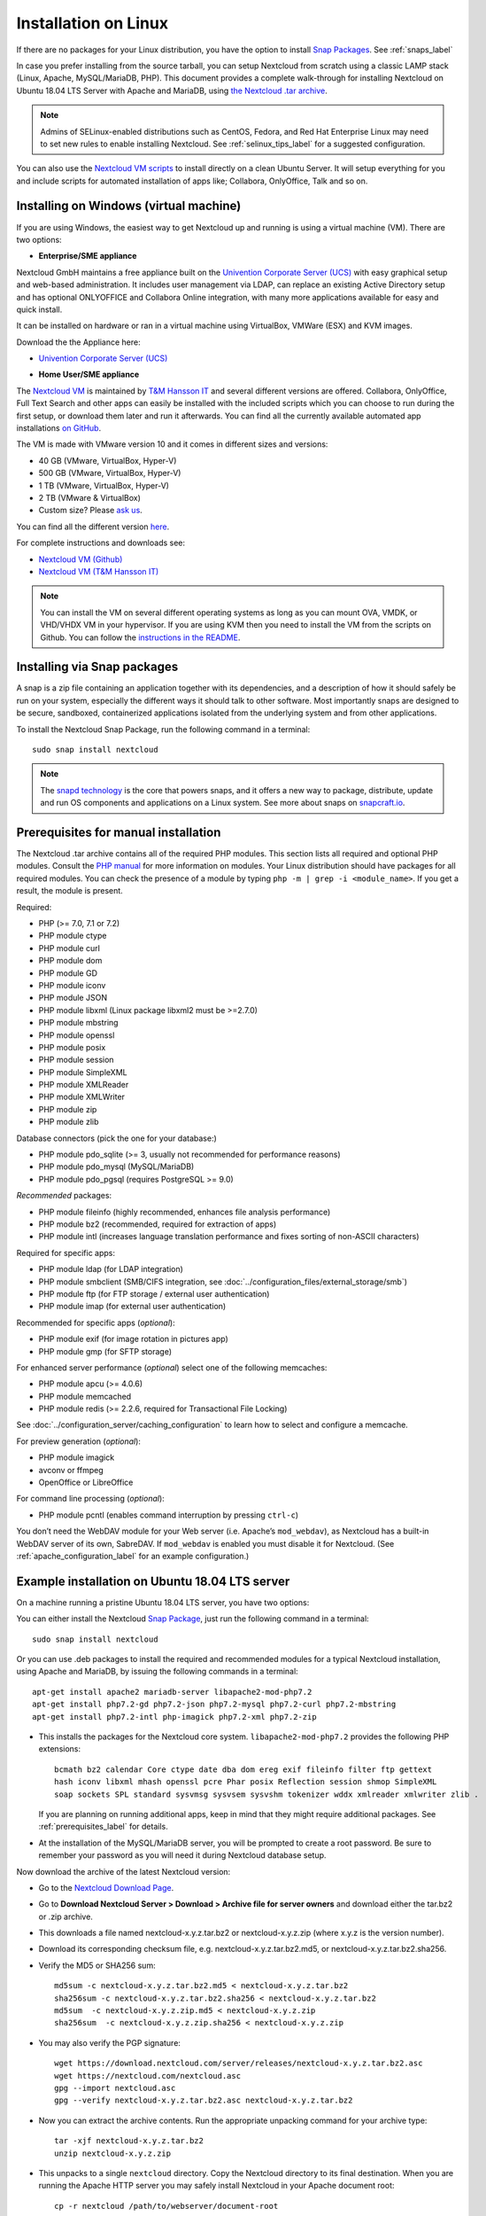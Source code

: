 =====================
Installation on Linux
=====================

If there are no packages for your Linux distribution, you have the option to
install `Snap Packages <http://snapcraft.io/docs/core/install/>`_. See
:ref:`snaps_label`

In case you prefer installing from the source tarball, you can setup Nextcloud
from scratch using a classic LAMP stack (Linux, Apache, MySQL/MariaDB, PHP).
This document provides a complete walk-through for installing Nextcloud on
Ubuntu 18.04 LTS Server with Apache and MariaDB, using `the Nextcloud .tar
archive <https://nextcloud.com/install/>`_.

.. note:: Admins of SELinux-enabled distributions such as CentOS, Fedora, and
   Red Hat Enterprise Linux may need to set new rules to enable installing
   Nextcloud. See :ref:`selinux_tips_label` for a suggested configuration.
   
You can also use the `Nextcloud VM scripts <https://github.com/nextcloud/vm/>`_ to install directly on a clean Ubuntu Server. It will setup everything for you and include scripts for automated installation of apps like; Collabora, OnlyOffice, Talk and so on.

.. _vm_label:

Installing on Windows (virtual machine)
---------------------------------------

If you are using Windows, the easiest way to get Nextcloud up and running is
using a virtual machine (VM). There are two options:

* **Enterprise/SME appliance**

Nextcloud GmbH maintains a free appliance built on the 
`Univention Corporate Server (UCS) <https://www.univention.com/products/univention-app-center/app-catalog/nextcloud/>`_
with easy graphical setup and web-based administration. It includes user
management via LDAP, can replace an existing Active Directory setup and
has optional ONLYOFFICE and Collabora Online integration, with many more applications
available for easy and quick install.

It can be installed on hardware or ran in a virtual machine using VirtualBox,
VMWare (ESX) and KVM images.

Download the the Appliance here:

- `Univention Corporate Server (UCS) <https://www.univention.com/products/univention-app-center/app-catalog/nextcloud/>`_


* **Home User/SME appliance**

The `Nextcloud VM`_ is maintained by
`T&M Hansson IT <https://www.hanssonit.se/nextcloud-vm/>`_ and several different versions are
offered. Collabora, OnlyOffice, Full Text Search and other apps can easily be installed with the included scripts which you can choose to run during the first setup, or download them later and run it afterwards. You can find all the currently available automated app installations `on GitHub <https://github.com/nextcloud/vm/tree/master/apps/>`_.

The VM is made with VMware version 10 and it comes in different sizes and versions:

- 40 GB (VMware, VirtualBox, Hyper-V)
- 500 GB (VMware, VirtualBox, Hyper-V)
- 1 TB (VMware, VirtualBox, Hyper-V)
- 2 TB (VMware & VirtualBox)
- Custom size? Please `ask us <https://www.hanssonit.se/#contact>`_.

You can find all the different version `here <https://shop.hanssonit.se/product-category/virtual-machine/nextcloud-vm/>`_.

For complete instructions and downloads see:

- `Nextcloud VM (Github) <https://github.com/nextcloud/vm/>`_
- `Nextcloud VM (T&M Hansson IT) <https://www.hanssonit.se/nextcloud-vm/>`_

.. note:: You can install the VM on several different operating systems as long as you can mount OVA, VMDK, or VHD/VHDX VM in your hypervisor. If you are using KVM then you need to install the VM from the scripts on Github. You can follow the `instructions in the README <https://github.com/nextcloud/vm#build-your-own-vm-or-install-on-a-vps>`_.
   
.. _snaps_label:

Installing via Snap packages
----------------------------

A snap is a zip file containing an application together with its dependencies,
and a description of how it should safely be run on your system, especially
the different ways it should talk to other software. Most importantly snaps are
designed to be secure, sandboxed, containerized applications isolated from the
underlying system and from other applications.

To install the Nextcloud Snap Package, run the following command in a terminal::

    sudo snap install nextcloud

.. note:: The `snapd technology <http://snapcraft.io/docs/core/>`_ is the core
   that powers snaps, and it offers a new way to package, distribute, update and
   run OS components and applications on a Linux system. See more about snaps on
   `snapcraft.io <http://snapcraft.io/>`_.

.. _prerequisites_label:

Prerequisites for manual installation
-------------------------------------

The Nextcloud .tar archive contains all of the required PHP modules. This
section lists all required and optional PHP modules.  Consult the `PHP manual
<http://php.net/manual/en/extensions.php>`_ for more information on modules.
Your Linux distribution should have packages for all required modules. You can
check the presence of a module by typing ``php -m | grep -i <module_name>``.
If you get a result, the module is present.

Required:

* PHP (>= 7.0, 7.1 or 7.2)
* PHP module ctype
* PHP module curl
* PHP module dom
* PHP module GD
* PHP module iconv
* PHP module JSON
* PHP module libxml (Linux package libxml2 must be >=2.7.0)
* PHP module mbstring
* PHP module openssl
* PHP module posix
* PHP module session
* PHP module SimpleXML
* PHP module XMLReader
* PHP module XMLWriter
* PHP module zip
* PHP module zlib

Database connectors (pick the one for your database:)

* PHP module pdo_sqlite (>= 3, usually not recommended for performance reasons)
* PHP module pdo_mysql (MySQL/MariaDB)
* PHP module pdo_pgsql (requires PostgreSQL >= 9.0)

*Recommended* packages:

* PHP module fileinfo (highly recommended, enhances file analysis performance)
* PHP module bz2 (recommended, required for extraction of apps)
* PHP module intl (increases language translation performance and fixes sorting
  of non-ASCII characters)

Required for specific apps:

* PHP module ldap (for LDAP integration)
* PHP module smbclient  (SMB/CIFS integration, see
  :doc:`../configuration_files/external_storage/smb`)
* PHP module ftp (for FTP storage / external user authentication)
* PHP module imap (for external user authentication)

Recommended for specific apps (*optional*):

* PHP module exif (for image rotation in pictures app)
* PHP module gmp (for SFTP storage)

For enhanced server performance (*optional*) select one of the following
memcaches:

* PHP module apcu (>= 4.0.6)
* PHP module memcached
* PHP module redis (>= 2.2.6, required for Transactional File Locking)

See :doc:`../configuration_server/caching_configuration` to learn how to select
and configure a memcache.

For preview generation (*optional*):

* PHP module imagick
* avconv or ffmpeg
* OpenOffice or LibreOffice

For command line processing (*optional*):

* PHP module pcntl (enables command interruption by pressing ``ctrl-c``)

You don’t need the WebDAV module for your Web server (i.e. Apache’s
``mod_webdav``), as Nextcloud has a built-in WebDAV server of its own,
SabreDAV.
If ``mod_webdav`` is enabled you must disable it for Nextcloud. (See
:ref:`apache_configuration_label` for an example configuration.)

.. _ubuntu_installation_label:

Example installation on Ubuntu 18.04 LTS server
-----------------------------------------------

On a machine running a pristine Ubuntu 18.04 LTS server, you have two options:

You can either install the Nextcloud `Snap Package <http://snapcraft.io/>`_, just run the
following command in a terminal::

    sudo snap install nextcloud

Or you can use .deb packages to install the required and recommended modules for a typical Nextcloud
installation, using Apache and MariaDB, by issuing the following commands in a
terminal::

    apt-get install apache2 mariadb-server libapache2-mod-php7.2
    apt-get install php7.2-gd php7.2-json php7.2-mysql php7.2-curl php7.2-mbstring
    apt-get install php7.2-intl php-imagick php7.2-xml php7.2-zip

* This installs the packages for the Nextcloud core system.
  ``libapache2-mod-php7.2`` provides the following PHP extensions:: 
  
    bcmath bz2 calendar Core ctype date dba dom ereg exif fileinfo filter ftp gettext 
    hash iconv libxml mhash openssl pcre Phar posix Reflection session shmop SimpleXML 
    soap sockets SPL standard sysvmsg sysvsem sysvshm tokenizer wddx xmlreader xmlwriter zlib . 
  
  If you are planning on running additional apps, keep in mind that they might require additional
  packages.  See :ref:`prerequisites_label` for details.

* At the installation of the MySQL/MariaDB server, you will be prompted to
  create a root password. Be sure to remember your password as you will need it
  during Nextcloud database setup.

Now download the archive of the latest Nextcloud version:

* Go to the `Nextcloud Download Page <https://nextcloud.com/install>`_.
* Go to **Download Nextcloud Server > Download > Archive file for
  server owners** and download either the tar.bz2 or .zip archive.
* This downloads a file named nextcloud-x.y.z.tar.bz2 or nextcloud-x.y.z.zip
  (where x.y.z is the version number).
* Download its corresponding checksum file, e.g. nextcloud-x.y.z.tar.bz2.md5,
  or nextcloud-x.y.z.tar.bz2.sha256.
* Verify the MD5 or SHA256 sum::

    md5sum -c nextcloud-x.y.z.tar.bz2.md5 < nextcloud-x.y.z.tar.bz2
    sha256sum -c nextcloud-x.y.z.tar.bz2.sha256 < nextcloud-x.y.z.tar.bz2
    md5sum  -c nextcloud-x.y.z.zip.md5 < nextcloud-x.y.z.zip
    sha256sum  -c nextcloud-x.y.z.zip.sha256 < nextcloud-x.y.z.zip

* You may also verify the PGP signature::

    wget https://download.nextcloud.com/server/releases/nextcloud-x.y.z.tar.bz2.asc
    wget https://nextcloud.com/nextcloud.asc
    gpg --import nextcloud.asc
    gpg --verify nextcloud-x.y.z.tar.bz2.asc nextcloud-x.y.z.tar.bz2

* Now you can extract the archive contents. Run the appropriate unpacking
  command for your archive type::

    tar -xjf nextcloud-x.y.z.tar.bz2
    unzip nextcloud-x.y.z.zip

* This unpacks to a single ``nextcloud`` directory. Copy the Nextcloud directory
  to its final destination. When you are running the Apache HTTP server you may
  safely install Nextcloud in your Apache document root::

    cp -r nextcloud /path/to/webserver/document-root

  where ``/path/to/webserver/document-root`` is replaced by the
  document root of your Web server::

    cp -r nextcloud /var/www

On other HTTP servers it is recommended to install Nextcloud outside of the
document root.

.. _centos7_installation_label:

Example installation on CentOS 7 server
-----------------------------------------------
In this install tutorial we will be deploying CentOS 7.5, PHP 7.2, MariaDB, Redis as memcache and Nextcloud running on Apache.

Start off by installing a CentOS 7 minimal install. This should provide a sufficient platform to run a successful Nextcloud instance.

First install some dependencies you will be needing during installation, but which will also be useful in every day use situations::

    yum install -y epel-release yum-utils unzip curl wget \
    bash-completion policycoreutils-python mlocate bzip2

Now make sure your system is up to date::

    yum update -y

**Apache**::

    yum install -y httpd

Create a virtualhost file and add the following content to it::

    vi /etc/httpd/conf.d/nextcloud.conf

    <VirtualHost *:80>
      DocumentRoot /var/www/html/
      ServerName  your.server.com

    <Directory "/var/www/html/">
      Require all granted
      AllowOverride All
      Options FollowSymLinks MultiViews
    </Directory>
    </VirtualHost>

Make sure the apache web service is enabled and started::

    systemctl enable httpd.service
    systemctl start httpd.service

**PHP**:

Next install the PHP modules needed for this install. Remember, because this is a limited basic install, we only install the neccessary modules, not all of them. If you are making a more complete install, please refer to PHP module list at the top of this page.::

    yum install -y centos-release-scl
    yum install -y rh-php72 rh-php72-php rh-php72-php-gd rh-php72-php-mbstring \
    rh-php72-php-intl rh-php72-php-pecl-apcu rh-php72-php-mysqlnd rh-php72-php-pecl-redis \
    rh-php72-php-opcache rh-php72-php-imagick

Next you will need to create a few symlinks::

    ln -s /opt/rh/httpd24/root/etc/httpd/conf.d/rh-php72-php.conf /etc/httpd/conf.d/
    ln -s /opt/rh/httpd24/root/etc/httpd/conf.modules.d/15-rh-php72-php.conf /etc/httpd/conf.modules.d/
    ln -s /opt/rh/httpd24/root/etc/httpd/modules/librh-php72-php7.so /etc/httpd/modules/
    
This next symlink will give you the opportunity to be able to invoke ``php`` from anywhere in terminal, including for ``occ`` commands::

    ln -s /opt/rh/rh-php72/root/bin/php /usr/bin/php


**Database**

As mentioned, we will be using MySQL/MariaDB as our database.::

    yum install -y mariadb mariadb-server

Make sure the database service is enabled to start at boot time.::

    systemctl enable mariadb.service
    systemctl start mariadb.service

After you have done this, make sure you create a database with a username and password so that Nextcloud will have access to it. In the docs, refer to the Database configuration part, specifically about MariaDB. There is a complete write-up on how to setup the database.

**Installing Nextcloud**

Nearly there, so keep at it, you are doing great!

Now download the archive of the latest Nextcloud version:

* Go to the `Nextcloud Download Page <https://nextcloud.com/install>`_.
* Go to **Download Nextcloud Server > Download > Archive file for
  server owners** and download either the tar.bz2 or .zip archive.
* This downloads a file named nextcloud-x.y.z.tar.bz2 or nextcloud-x.y.z.zip
  (where x.y.z is the version number).
* Download its corresponding checksum file, e.g. nextcloud-x.y.z.tar.bz2.md5,
  or nextcloud-x.y.z.tar.bz2.sha256.
* Verify the MD5 or SHA256 sum::

    md5sum -c nextcloud-x.y.z.tar.bz2.md5 < nextcloud-x.y.z.tar.bz2
    sha256sum -c nextcloud-x.y.z.tar.bz2.sha256 < nextcloud-x.y.z.tar.bz2
    md5sum  -c nextcloud-x.y.z.zip.md5 < nextcloud-x.y.z.zip
    sha256sum  -c nextcloud-x.y.z.zip.sha256 < nextcloud-x.y.z.zip

* You may also verify the PGP signature::

    wget https://download.nextcloud.com/server/releases/nextcloud-x.y.z.tar.bz2.asc
    wget https://nextcloud.com/nextcloud.asc
    gpg --import nextcloud.asc
    gpg --verify nextcloud-x.y.z.tar.bz2.asc nextcloud-x.y.z.tar.bz2


For the sake of the walk-through, we grabbed the latest version of Nextcloud in the form a zip file, confirmed the download with the above-mentioned command, and now we will extract it::

    unzip nextcloud-*.zip

Copy the content over to the root directory of your webserver. In our case, we are using apache so it will be ``/var/www/html/``::

    cp -R nextcloud/ /var/www/html/
    
During the install process, no data folder is created, so we will create one manually to help with the installation wizard::

    mkdir /var/www/html/nextcloud/data

Make sure that apache has read and write access to the whole nextcloud folder::

    chown -R apache:apache /var/www/html/nextcloud

Restart apache::

    systemctl restart httpd.service

Create a firewall rule for access to apache::

    firewall-cmd --zone=public --add-service=http --permanent
    firewall-cmd --reload

**Redis**::

    yum install -y redis
    systemctl enable redis.service
    systemctl start redis.service

**SELinux**

Again, there is an extensive write-up done on SELinux which can be found at :doc:`../installation/selinux_configuration`, so if you are using SELinux in Enforcing mode, please run the commands suggested on that page.
The following commands only refers to this tutorial::

  semanage fcontext -a -t httpd_sys_rw_content_t '/var/www/html/nextcloud/data(/.*)?'
  semanage fcontext -a -t httpd_sys_rw_content_t '/var/www/html/nextcloud/config(/.*)?'
  semanage fcontext -a -t httpd_sys_rw_content_t '/var/www/html/nextcloud/apps(/.*)?'
  semanage fcontext -a -t httpd_sys_rw_content_t '/var/www/html/nextcloud/.htaccess'
  semanage fcontext -a -t httpd_sys_rw_content_t '/var/www/html/nextcloud/.user.ini'
  semanage fcontext -a -t httpd_sys_rw_content_t '/var/www/html/nextcloud/3rdparty/aws/aws-sdk-php/src/data/logs(/.*)?'

  restorecon -R '/var/www/html/nextcloud/'

  setsebool -P httpd_can_network_connect on

If you need more SELinux configs, refer to the above-mentioned URL, return to this tutorial.

Once done with with SELinux, please head over to ``http://your.server.com/nextcloud`` and follow the steps as found :doc:`../installation/installation_wizard`, where it will explain to you exactly how to proceed with the final part of the install, which is done as admin user through your web browser.

.. note:: If you use this tutorial, and you see warnings in the web browser after installation about ``OPcache`` not being enabled or configured correctly, you need to make the suggested changes in ``/etc/opt/rh/rh-php72/php.d/10-opcache.ini`` for the errors to disappear. These warnings will be on the Admin page, under Basic settings.

Because we used ``Redis`` as a memcache, you will need a config similar to the following example in ``/var/www/html/nextcloud/config/config.php`` which is auto-generated when you run the online installation wizard mentioned earlier.

Example config::

  'memcache.distributed' => '\OC\Memcache\Redis',
  'memcache.locking' => '\OC\Memcache\Redis',
  'memcache.local' => '\OC\Memcache\APCu',
  'redis' => array(
    'host' => 'localhost',
    'port' => 6379,
      ),

Remember, this tutorial is only for a basic setup of Nextcloud on CentOS 7, with PHP 7.2. If you are going to use more features like LDAP or Single Sign On, you will need additional PHP modules as well as extra configurations. So please visit the rest of the Admin manual, :doc:`../index`, for detailed descriptions on how to get this done.

.. _apache_configuration_label:

Apache Web server configuration
-------------------------------

On Debian, Ubuntu, and their derivatives, Apache installs with a useful
configuration so all you have to do is create a
:file:`/etc/apache2/sites-available/nextcloud.conf` file with these lines in
it, replacing the **Directory** and other filepaths with your own filepaths::

  Alias /nextcloud "/var/www/nextcloud/"

  <Directory /var/www/nextcloud/>
    Options +FollowSymlinks
    AllowOverride All

   <IfModule mod_dav.c>
    Dav off
   </IfModule>

   SetEnv HOME /var/www/nextcloud
   SetEnv HTTP_HOME /var/www/nextcloud

  </Directory>
 
Then enable the newly created site::

  a2ensite nextcloud.conf
 
Additional Apache configurations
^^^^^^^^^^^^^^^^^^^^^^^^^^^^^^^^

* For Nextcloud to work correctly, we need the module ``mod_rewrite``. Enable
  it by running::

    a2enmod rewrite

  Additional recommended modules are ``mod_headers``, ``mod_env``, ``mod_dir`` and ``mod_mime``::

    a2enmod headers
    a2enmod env
    a2enmod dir
    a2enmod mime

  If you're running ``mod_fcgi`` instead of the standard ``mod_php`` also enable::

    a2enmod setenvif

* You must disable any server-configured authentication for Nextcloud, as it
  uses Basic authentication internally for DAV services. If you have turned on
  authentication on a parent folder (via e.g. an ``AuthType Basic``
  directive), you can turn off the authentication specifically for the
  Nextcloud entry. Following the above example configuration file, add the
  following line in the ``<Directory>`` section::

    Satisfy Any

* When using SSL, take special note of the ServerName. You should specify one
  in the server configuration, as well as in the CommonName field of the
  certificate. If you want your Nextcloud to be reachable via the internet,
  then set both of these to the domain you want to reach your Nextcloud server.

* Now restart Apache::

     service apache2 restart

* If you're running Nextcloud in a subdirectory and want to use CalDAV or
  CardDAV clients make sure you have configured the correct
  :ref:`service-discovery-label` URLs.

.. _pretty_urls_label:

Pretty URLs
-----------

Pretty URLs remove the ``index.php``-part in all Nextcloud URLs, for example
in sharing links like ``https://example.org/nextcloud/index.php/s/Sv1b7krAUqmF8QQ``,
making URLs shorter and thus prettier.

``mod_env`` and ``mod_rewrite`` must be installed on your webserver and the :file:`.htaccess`
must be writable by the HTTP user. Then you can set in the :file:`config.php` two variables::

 'overwrite.cli.url' => 'https://example.org/nextcloud',
 'htaccess.RewriteBase' => '/nextcloud',

if your setup is available on ``https://example.org/nextcloud`` or::

 'overwrite.cli.url' => 'https://example.org/',
 'htaccess.RewriteBase' => '/',

if it isn't installed in a subfolder. Finally run this occ-command to update
your .htaccess file::

     sudo -u www-data php /var/www/nextcloud/occ maintenance:update:htaccess

After each update, these changes are automatically applied to the ``.htaccess``-file.

.. _enabling_ssl_label:

Enabling SSL
------------

.. note:: You can use Nextcloud over plain HTTP, but we strongly encourage you
          to use SSL/TLS to encrypt all of your server traffic, and to protect
          user's logins and data in transit.

Apache installed under Ubuntu comes already set-up with a simple
self-signed certificate. All you have to do is to enable the ssl module and
the default site. Open a terminal and run::

     a2enmod ssl
     a2ensite default-ssl
     service apache2 reload

.. note:: Self-signed certificates have their drawbacks - especially when you
          plan to make your Nextcloud server publicly accessible. You might
          want to consider getting a certificate signed by a commercial signing
          authority. Check with your domain name registrar or hosting service
          for good deals on commercial certificates.

.. _installation_wizard_label:

Installation wizard
-------------------

After restarting Apache you must complete your installation by running either
the graphical Installation Wizard, or on the command line with the ``occ``
command. To enable this, change the ownership on your Nextcloud directories to
your HTTP user:

 chown -R www-data:www-data /var/www/nextcloud/

.. note:: Admins of SELinux-enabled distributions may need to write new SELinux
   rules to complete their Nextcloud installation; see
   :ref:`selinux_tips_label`.

To use ``occ`` see :doc:`command_line_installation`.

To use the graphical Installation Wizard see :doc:`installation_wizard`.

.. _selinux_tips_label:

SELinux configuration tips
--------------------------

See :doc:`selinux_configuration` for a suggested configuration for
SELinux-enabled distributions such as Fedora and CentOS.

.. _php_ini_tips_label:

php.ini configuration notes
---------------------------

Keep in mind that changes to ``php.ini`` may have to be configured on more than one
ini file. This can be the case, for example, for the ``date.timezone`` setting.

**php.ini - used by the Web server:**
::

   /etc/php/7.0/apache2/php.ini
 or
   /etc/php/7.0/fpm/php.ini
 or ...

**php.ini - used by the php-cli and so by Nextcloud CRON jobs:**
::

  /etc/php/7.0/cli/php.ini

.. note:: Path names have to be set in respect of the installed PHP (>= 7.0, 7.1 or 7.2) as applicable.

.. _php_fpm_tips_label:

php-fpm configuration notes
---------------------------

**System environment variables**

When you are using ``php-fpm``, system environment variables like
PATH, TMP or others are not automatically populated in the same way as
when using ``php-cli``. A PHP call like ``getenv('PATH');`` can therefore
return an empty result. So you may need to manually configure environment
variables in the appropropriate ``php-fpm`` ini/config file.

Here are some example root paths for these ini/config files:

+-----------------------+-----------------------+
| Debian/Ubuntu/Mint    | CentOS/Red Hat/Fedora |
+-----------------------+-----------------------+
|                       | ``/etc/php-fpm.d/``   |
| ``/etc/php/7.0/fpm/`` |                       |
+-----------------------+-----------------------+

In both examples, the ini/config file is called ``www.conf``, and depending on
the distro version or customizations you have made, it may be in a subdirectory such as ``pool.d``.

Usually, you will find some or all of the environment variables
already in the file, but commented out like this::

    ;env[HOSTNAME] = $HOSTNAME
    ;env[PATH] = /usr/local/bin:/usr/bin:/bin
    ;env[TMP] = /tmp
    ;env[TMPDIR] = /tmp
    ;env[TEMP] = /tmp

Uncomment the appropriate existing entries. Then run ``printenv PATH`` to
confirm your paths, for example::

        $ printenv PATH
        /home/user/bin:/usr/local/sbin:/usr/local/bin:/usr/sbin:/usr/bin:
        /sbin:/bin:/

If any of your system environment variables are not present in the file then
you must add them.

Alternatively it is possible to use the environemt variables of your system by modifying

    /etc/php/7.0/fpm/pool.d/www.conf

and uncommenting the line

    clear_env = no

When you are using shared hosting or a control panel to manage your `Nextcloud VM`_
or server, the configuration files are almost
certain to be located somewhere else, for security and flexibility reasons, so
check your documentation for the correct locations.

Please keep in mind that it is possible to create different settings for
``php-cli`` and ``php-fpm``, and for different domains and Web sites.
The best way to check your settings is with :ref:`label-phpinfo`.

**Maximum upload size**

If you want to increase the maximum upload size, you will also have to modify
your ``php-fpm`` configuration and increase the ``upload_max_filesize`` and
``post_max_size`` values. You will need to restart ``php5-fpm`` and your HTTP
server in order for these changes to be applied.

**.htaccess notes for Apache**

Nextcloud comes with its own ``nextcloud/.htaccess`` file. Because ``php-fpm``
can't read PHP settings in ``.htaccess`` these settings and permissions must
be set in the ``nextcloud/.user.ini`` file.

.. _other_HTTP_servers_label:

Other Web servers
-----------------

* :doc:`nginx`


.. _Nextcloud VM:
  https://github.com/nextcloud/vm
